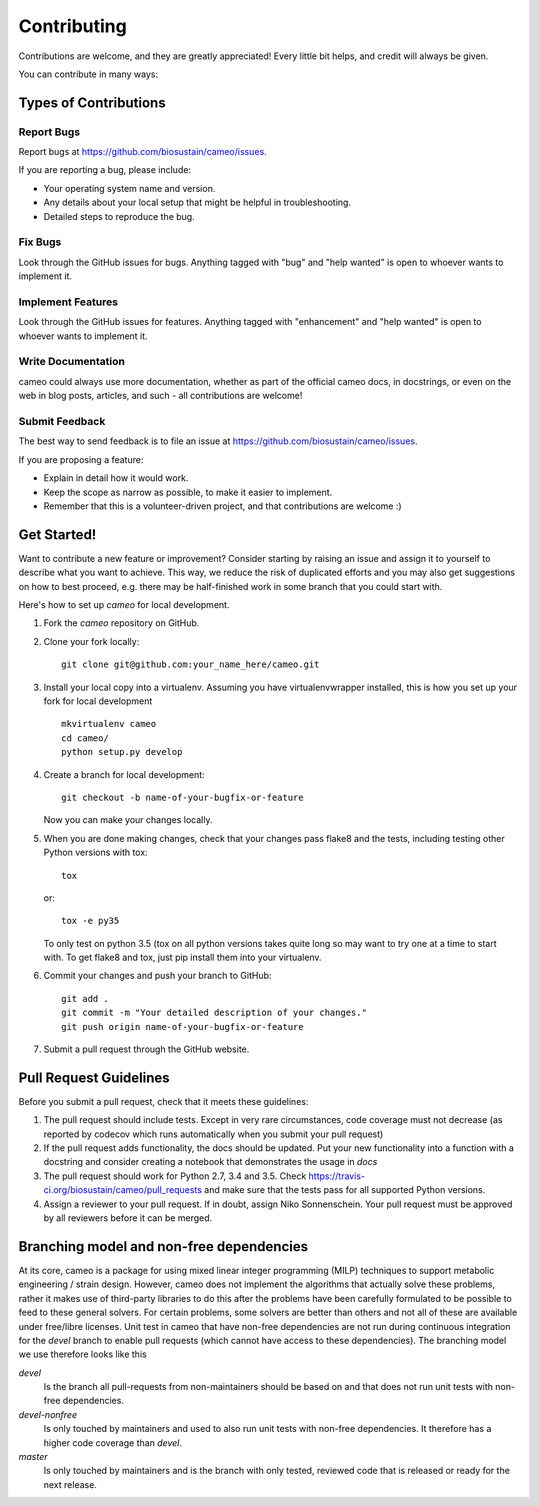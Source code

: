 .. highlight:: shell

============
Contributing
============

Contributions are welcome, and they are greatly appreciated! Every little bit helps, and credit will always be given.

You can contribute in many ways:

Types of Contributions
----------------------

Report Bugs
~~~~~~~~~~~

Report bugs at https://github.com/biosustain/cameo/issues.

If you are reporting a bug, please include:

* Your operating system name and version.
* Any details about your local setup that might be helpful in troubleshooting.
* Detailed steps to reproduce the bug.

Fix Bugs
~~~~~~~~

Look through the GitHub issues for bugs. Anything tagged with "bug" and "help wanted" is open to whoever wants to
implement it.

Implement Features
~~~~~~~~~~~~~~~~~~

Look through the GitHub issues for features. Anything tagged with "enhancement" and "help wanted" is open to whoever
wants to implement it.

Write Documentation
~~~~~~~~~~~~~~~~~~~

cameo could always use more documentation, whether as part of the official cameo docs, in docstrings, or even on the web
in blog posts, articles, and such - all contributions are welcome!

Submit Feedback
~~~~~~~~~~~~~~~

The best way to send feedback is to file an issue at https://github.com/biosustain/cameo/issues.

If you are proposing a feature:

* Explain in detail how it would work.
* Keep the scope as narrow as possible, to make it easier to implement.
* Remember that this is a volunteer-driven project, and that contributions
  are welcome :)

Get Started!
------------

Want to contribute a new feature or improvement? Consider starting by raising an issue and assign it to yourself to
describe what you want to achieve. This way, we reduce the risk of duplicated efforts and you may also get
suggestions on how to best proceed, e.g. there may be half-finished work in some branch that you could start with.

Here's how to set up `cameo` for local development.

1. Fork the `cameo` repository on GitHub.
2. Clone your fork locally::

    git clone git@github.com:your_name_here/cameo.git

3. Install your local copy into a virtualenv. Assuming you have virtualenvwrapper installed, this is how you set up your fork for local development ::

    mkvirtualenv cameo
    cd cameo/
    python setup.py develop

4. Create a branch for local development::

    git checkout -b name-of-your-bugfix-or-feature

   Now you can make your changes locally.

5. When you are done making changes, check that your changes pass flake8 and the tests, including testing other Python versions with tox::

    tox

   or::

    tox -e py35

   To only test on python 3.5 (tox on all python versions takes quite long so may want to try one at a time to start with.
   To get flake8 and tox, just pip install them into your virtualenv.

6. Commit your changes and push your branch to GitHub::

    git add .
    git commit -m "Your detailed description of your changes."
    git push origin name-of-your-bugfix-or-feature

7. Submit a pull request through the GitHub website.

Pull Request Guidelines
-----------------------

Before you submit a pull request, check that it meets these guidelines:

1. The pull request should include tests. Except in very rare circumstances, code coverage must not decrease (as
   reported by codecov which runs automatically when you submit your pull request)
2. If the pull request adds functionality, the docs should be updated. Put
   your new functionality into a function with a docstring and consider creating a notebook that demonstrates the usage in `docs`
3. The pull request should work for Python 2.7, 3.4 and 3.5. Check
   https://travis-ci.org/biosustain/cameo/pull_requests
   and make sure that the tests pass for all supported Python versions.
4. Assign a reviewer to your pull request. If in doubt, assign Niko Sonnenschein. Your pull request must be
   approved by all reviewers before it can be merged.

Branching model and non-free dependencies
-----------------------------------------

At its core, cameo is a package for using mixed linear integer programming (MILP) techniques to support metabolic
engineering / strain design. However, cameo does not implement the algorithms that actually solve these problems, rather
it makes use of third-party libraries to do this after the problems have been carefully formulated to be possible to
feed to these general solvers. For certain problems, some solvers are better than others and not all of these are
available under free/libre licenses. Unit test in cameo that have non-free dependencies are not run during continuous
integration for the `devel` branch to enable pull requests (which cannot have access to these dependencies). The
branching model we use therefore looks like this

`devel`
    Is the branch all pull-requests from non-maintainers should be based on and that does not run unit tests with
    non-free dependencies.
`devel-nonfree`
    Is only touched by maintainers and used to also run unit tests with non-free dependencies. It therefore has a higher
    code coverage than `devel`.
`master`
    Is only touched by maintainers and is the branch with only tested, reviewed code that is released or ready for the
    next release.
